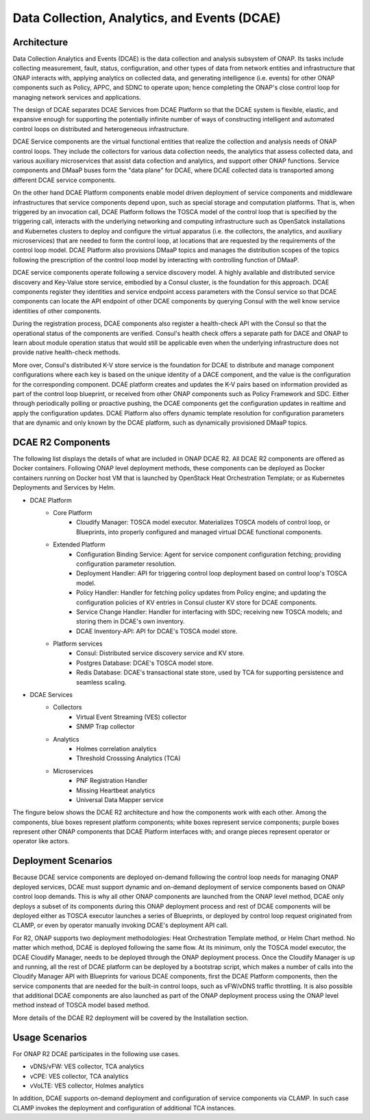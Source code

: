 .. This work is licensed under a Creative Commons Attribution 4.0 International License.
.. http://creativecommons.org/licenses/by/4.0
.. Copyright (c) 2017-2018 AT&T Intellectual Property. All rights reserved. 


Data Collection, Analytics, and Events (DCAE)
=============================================

Architecture
------------

Data Collection Analytics and Events (DCAE) is the data collection and analysis subsystem of ONAP.  Its tasks include collecting measurement, fault, status, configuration, and other types of data from network entities and infrastructure that ONAP interacts with, applying analytics on collected data, and generating intelligence (i.e. events) for other ONAP components such as Policy, APPC, and SDNC to operate upon; hence completing the ONAP's close control loop for managing network services and applications.

The design of DCAE separates DCAE Services from DCAE Platform so that the DCAE system is flexible, elastic, and expansive enough for supporting the potentially infinite number of ways of constructing intelligent and automated control loops on distributed and heterogeneous infrastructure. 

DCAE Service components are the virtual functional entities that realize the collection and analysis needs of ONAP control loops.  They include the collectors for various data collection needs, the analytics that assess collected data, and various auxiliary microservices that assist data collection and analytics, and support other ONAP functions.  Service components and DMaaP buses form the "data plane" for DCAE, where DCAE collected data is transported among different DCAE service components.

On the other hand DCAE Platform components enable model driven deployment of service components and middleware infrastructures that service components depend upon, such as special storage and computation platforms.  That is, when triggered by an invocation call,  DCAE Platform follows the TOSCA model of the control loop that is specified by the triggering call, interacts with the underlying networking and computing infrastructure such as OpenSatck installations and Kubernetes clusters to deploy and configure the virtual apparatus (i.e. the collectors, the analytics, and auxiliary microservices) that are needed to form the control loop, at locations that are requested by the requirements of the control loop model.  DCAE Platform also provisions DMaaP topics and manages the distribution scopes of the topics following the prescription of the control loop model by interacting with controlling function of DMaaP.

DCAE service components operate following a service discovery model.  A highly available and distributed service discovery and Key-Value store service, embodied by a Consul cluster, is the foundation for this approach.  DCAE components register they identities and service endpoint access parameters with the Consul service so that DCAE components can locate the API endpoint of other DCAE components by querying Consul with the well know service identities of other components.  

During the registration process, DCAE components also register a health-check API with the Consul so that the operational status of the components are verified.  Consul's health check offers a separate path for DACE and ONAP to learn about module operation status that would still be applicable even when the underlying infrastructure does not provide native health-check methods.

More over, Consul's distributed K-V store service is the foundation for DCAE to distribute and manage component configurations where each key is based on the unique identity of a DACE component, and the value is the configuration for the corresponding component.  DCAE platform creates and updates the K-V pairs based on information provided as part of the control loop blueprint, or received from other ONAP components such as Policy Framework and SDC.  Either through periodically polling or proactive pushing, the DCAE components get the configuration updates in realtime and apply the configuration updates.  DCAE Platform also offers dynamic template resolution for configuration parameters that are dynamic and only known by the DCAE platform, such as dynamically provisioned DMaaP topics.  


DCAE R2 Components
------------------

The following list displays the details of what are included in ONAP DCAE R2.  All DCAE R2 components are offered as Docker containers.  Following ONAP level deployment methods, these components can be deployed as Docker containers running on Docker host VM that is launched by OpenStack Heat Orchestration Template; or as Kubernetes Deployments and Services by Helm.  

- DCAE Platform
    - Core Platform
        - Cloudify Manager: TOSCA model executor.  Materializes TOSCA models of control loop, or Blueprints, into properly configured and managed virtual DCAE functional components.
    - Extended Platform
        - Configuration Binding Service: Agent for service component configuration fetching; providing configuration parameter resolution.
        - Deployment Handler: API for triggering control loop deployment based on control loop's TOSCA model.
        - Policy Handler: Handler for fetching policy updates from Policy engine; and updating the configuration policies of KV entries in Consul cluster KV store for DCAE components.
        - Service Change Handler: Handler for interfacing with SDC; receiving new TOSCA models; and storing them in DCAE's own inventory.
        - DCAE Inventory-API: API for DCAE's TOSCA model store.
    - Platform services
        - Consul: Distributed service discovery service and KV store.
        - Postgres Database: DCAE's TOSCA model store.
        - Redis Database: DCAE's transactional state store, used by TCA for supporting persistence and seamless scaling.

- DCAE Services
    - Collectors
        - Virtual Event Streaming (VES) collector
        - SNMP Trap collector
    - Analytics
        - Holmes correlation analytics
        - Threshold Crosssing Analytics (TCA)
    - Microservices
        - PNF Registration Handler
        - Missing Heartbeat analytics
        - Universal Data Mapper service


The fingure below shows the DCAE R2 architecture and how the components work with each other.  Among the components, blue boxes represent platform components; white boxes represent service components; purple boxes represent other ONAP components that DCAE Platform interfaces with; and orange pieces represent operator or operator like actors.

.. image:: images/architecture.gif
 

Deployment Scenarios
--------------------

Because DCAE service components are deployed on-demand following the control loop needs for managing ONAP deployed services, DCAE must support dynamic and on-demand deployment of service components based on ONAP control loop demands.  This is why all other ONAP components are launched from the ONAP level method, DCAE only deploys a subset of its components during this ONAP deployment process and rest of DCAE components will be deployed either as TOSCA executor launches a series of Blueprints, or deployed by control loop request originated from CLAMP, or even by operator manually invoking DCAE's deployment API call.

For R2, ONAP supports two deployment methodologies: Heat Orchestration Template method, or Helm Chart method. No matter which method, DCAE is deployed following the same flow.  At its minimum, only the TOSCA model executor, the DCAE Cloudify Manager, needs to be deployed through the ONAP deployment process.  Once the Cloudify Manager is up and running, all the rest of DCAE platform can be deployed by a bootstrap script, which makes a number of calls into the Cloudify Manager API with Blueprints for various DCAE components, first the DCAE Platform components, then the service components that are needed for the built-in control loops, such as vFW/vDNS traffic throttling.  It is also possible that additional DCAE components are also launched as part of the ONAP deployment process using the ONAP level method instead of TOSCA model based method.

More details of the DCAE R2 deployment will be covered by the Installation section.


Usage Scenarios
---------------

For ONAP R2 DCAE participates in the following use cases.

- vDNS/vFW:  VES collector, TCA analytics

- vCPE:  VES collector, TCA analytics

- vVoLTE:  VES collector, Holmes analytics

In addition, DCAE supports on-demand deployment and configuration of service components via CLAMP.  In such case CLAMP invokes the deployment and configuration of additional TCA instances.

